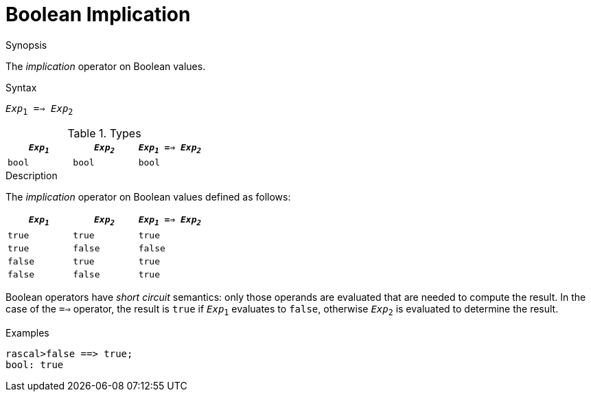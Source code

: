 
[[Boolean-Implication]]
# Boolean Implication
:concept: Expressions/Values/Boolean/Implication

.Synopsis
The _implication_ operator on Boolean values.

.Syntax
`_Exp_~1~ ==> _Exp_~2~`

.Types

//

|====
| `_Exp~1~_` | `_Exp~2~_`  | `_Exp~1~_ ==> _Exp~2~_` 

| `bool`       | `bool`         | `bool` 
|====

.Function

.Description
The _implication_ operator on Boolean values defined as follows:

|====
| `_Exp~1~_` | `_Exp~2~_`  | `_Exp~1~_ ==> _Exp~2~_` 

| `true`       | `true`         | `true` 
| `true`       | `false`         | `false` 
| `false`       | `true`         | `true` 
| `false`       | `false`         | `true` 
|====

Boolean operators have _short circuit_ semantics:  only those operands are evaluated that are needed to compute the result. In the case of the `==>` operator, the result is `true` if `_Exp_~1~` evaluates to `false`, otherwise `_Exp_~2~` is evaluated to determine the result.

.Examples
[source,rascal-shell]
----
rascal>false ==> true;
bool: true
----


.Benefits

.Pitfalls


:leveloffset: +1

:leveloffset: -1